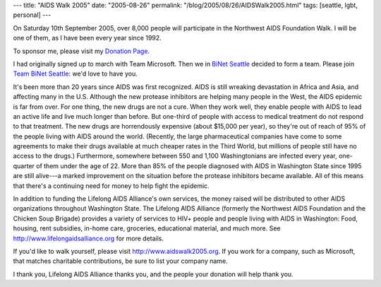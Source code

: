 ---
title: "AIDS Walk 2005"
date: "2005-08-26"
permalink: "/blog/2005/08/26/AIDSWalk2005.html"
tags: [seattle, lgbt, personal]
---



On Saturday 10th September 2005, over 8,000 people will participate in
the Northwest AIDS Foundation Walk. I will be one of them, as I have
been every year since 1992.

To sponsor me, please visit my `Donation Page`_.

I had originally signed up to march with Team Microsoft.
Then we in `BiNet Seattle`_ decided to form a team.
Please join `Team BiNet Seattle`_: we'd love to have you.

It's been more than 20 years since AIDS was first recognized. AIDS is
still wreaking devastation in Africa and Asia, and affecting many in the
U.S.  Although the new protease inhibitors are helping many people in
the West, the AIDS epidemic is far from over. For one thing, the new
drugs are not a cure. When they work well, they enable people with AIDS
to lead an active life and live much longer than before. But one-third
of people with access to medical treatment do not respond to that
treatment. The new drugs are horrendously expensive (about $15,000 per
year), so they're out of reach of 95% of the people living with AIDS
around the world. (Recently, the large pharmaceutical companies have
come to some agreements to make their drugs available at much cheaper
rates in the Third World, but millions of people still have no access to
the drugs.) Furthermore, somewhere between 550 and 1,100 Washingtonians
are infected every year, one-quarter of them under the age of 22. More
than 85% of the people diagnosed with AIDS in Washington State since
1995 are still alive---a marked improvement on the situation before the
protease inhibitors became available. All of this means that there's a
continuing need for money to help fight the epidemic.

In addition to funding the Lifelong AIDS Alliance's own services, the
money raised will be distributed to other AIDS organizations throughout
Washington State. The Lifelong AIDS Alliance (formerly the Northwest
AIDS Foundation and the Chicken Soup Brigade) provides a variety of
services to HIV+ people and people living with AIDS in Washington: Food,
housing, rent subsidies, in-home care, groceries, educational material,
and much more.  See http://www.lifelongaidsalliance.org for more details.

If you'd like to walk yourself, please visit
http://www.aidswalk2005.org. If you work for a company, such as
Microsoft, that matches charitable contributions, be sure to list your
company name.

I thank you, Lifelong AIDS Alliance thanks you, and the people your
donation will help thank you.

.. _Donation Page: http://www.aidswalk2005.org/site/TR?px=1013411&pg=personal&fr_id=1050
.. _BiNet Seattle: http://www.binetseattle.org/
.. _Team BiNet Seattle: http://www.aidswalk2005.org/site/TR?pg=team&fr_id=1050&team_id=3120

.. _permalink:
    /blog/2005/08/26/AIDSWalk2005.html
